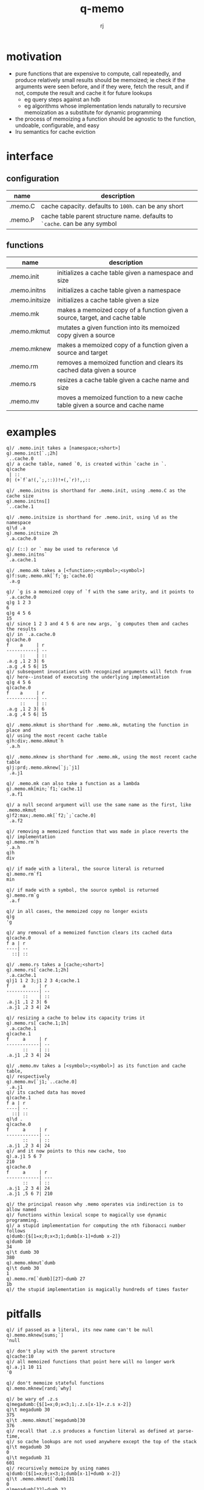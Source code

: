 #+title:q-memo
#+author:rj

* motivation
- pure functions that are expensive to compute, call repeatedly, and produce
  relatively small results should be memoized; ie check if the arguments were
  seen before, and if they were, fetch the result, and if not, compute the result
  and cache it for future lookups
  - eg query steps against an hdb
  - eg algorithms whose implementation lends naturally to recursive memoization
    as a substitute for dynamic programming
- the process of memoizing a function should be agnostic to the function,
  undoable, configurable, and easy
- lru semantics for cache eviction

* interface
** configuration
| name    | description                                                              |
|---------+--------------------------------------------------------------------------|
| .memo.C | cache capacity. defaults to =100h=. can be any short                       |
| .memo.P | cache table parent structure name. defaults to =`cache=. can be any symbol |
** functions
| name           | description                                                                  |
|----------------+------------------------------------------------------------------------------|
| .memo.init     | initializes a cache table given a namespace and size                         |
| .memo.initns   | initializes a cache table given a namespace                                  |
| .memo.initsize | initializes a cache table given a size                                       |
| .memo.mk       | makes a memoized copy of a function given a source, target, and cache table  |
| .memo.mkmut    | mutates a given function into its memoized copy given a source               |
| .memo.mknew    | makes a memoized copy of a function given a source and target                |
| .memo.rm       | removes a memoized function and clears its cached data given a source        |
| .memo.rs       | resizes a cache table given a cache name and size                            |
| .memo.mv       | moves a memoized function to a new cache table given a source and cache name |
* examples
#+begin_example
q)/ .memo.init takes a [namespace;<short>]
q).memo.init[`.;2h]
`..cache.0
q)/ a cache table, named `0, is created within `cache in `.
q)cache
 | ::
0| (+`f`a!(,`;,::))!+(,`r)!,,::

q)/ .memo.initns is shorthand for .memo.init, using .memo.C as the cache size
q).memo.initns[]
`..cache.1

q)/ .memo.initsize is shorthand for .memo.init, using \d as the namespace
q)\d .a
q).memo.initsize 2h
`.a.cache.0

q)/ (::) or ` may be used to reference \d
q).memo.initns`
`.a.cache.1
#+end_example

#+begin_example
q)/ .memo.mk takes a [<function>;<symbol>;<symbol>]
q)f:sum;.memo.mk[`f;`g;`cache.0]
`.a.g

q)/ `g is a memoized copy of `f with the same arity, and it points to `.a.cache.0
q)g 1 2 3
6
q)g 4 5 6
15
q)/ since 1 2 3 and 4 5 6 are new args, `g computes them and caches the results
q)/ in `.a.cache.0
q)cache.0
f    a     | r 
-----------| --
     ::    | ::
.a.g ,1 2 3| 6 
.a.g ,4 5 6| 15
q)/ subsequent invocations with recognized arguments will fetch from
q)/ here--instead of executing the underlying implementation
q)g 4 5 6
q)cache.0
f    a     | r 
-----------| --
     ::    | ::
.a.g ,1 2 3| 6 
.a.g ,4 5 6| 15

q)/ .memo.mkmut is shorthand for .memo.mk, mutating the function in place and
q)/ using the most recent cache table
q)h:div;.memo.mkmut`h
`.a.h

q)/ .memo.mknew is shorthand for .memo.mk, using the most recent cache table
q)j:prd;.memo.mknew[`j;`j1]
`.a.j1

q)/ .memo.mk can also take a function as a lambda
q).memo.mk[min;`f1;`cache.1]
`.a.f1

q)/ a null second argument will use the same name as the first, like .memo.mkmut
q)f2:max;.memo.mk[`f2;`;`cache.0]
`.a.f2
#+end_example

#+begin_example
q)/ removing a memoized function that was made in place reverts the
q)/ implementation
q).memo.rm`h
`.a.h
q)h
div

q)/ if made with a literal, the source literal is returned
q).memo.rm`f1
min

q)/ if made with a symbol, the source symbol is returned
q).memo.rm`g
`.a.f

q)/ in all cases, the memoized copy no longer exists
q)g
'g

q)/ any removal of a memoized function clears its cached data
q)cache.0
f a | r 
----| --
  ::| ::
#+end_example

#+begin_example
q)/ .memo.rs takes a [cache;<short>]
q).memo.rs[`cache.1;2h]
`.a.cache.1
q)j1 1 2 3;j1 2 3 4;cache.1
f     a     | r 
------------| --
      ::    | ::
.a.j1 ,1 2 3| 6 
.a.j1 ,2 3 4| 24

q)/ resizing a cache to below its capacity trims it
q).memo.rs[`cache.1;1h]
`.a.cache.1
q)cache.1
f     a     | r 
------------| --
      ::    | ::
.a.j1 ,2 3 4| 24
#+end_example

#+begin_example
q)/ .memo.mv takes a [<symbol>;<symbol>] as its function and cache table,
q)/ respectively
q).memo.mv[`j1;`..cache.0]
`.a.j1
q)/ its cached data has moved
q)cache.1
f a | r 
----| --
  ::| ::
q)\d .
q)cache.0
f     a     | r 
------------| --
      ::    | ::
.a.j1 ,2 3 4| 24
q)/ and it now points to this new cache, too
q).a.j1 5 6 7
210
q)cache.0
f     a     | r  
------------| ---
      ::    | :: 
.a.j1 ,2 3 4| 24 
.a.j1 ,5 6 7| 210
#+end_example

#+begin_example
q)/ the principal reason why .memo operates via indirection is to allow named
q)/ functions within lexical scope to magically use dynamic programming.
q)/ a stupid implementation for computing the nth fibonacci number follows
q)dumb:{$[1=x;0;x<3;1;dumb[x-1]+dumb x-2]}
q)dumb 10
34
q)\t dumb 30
380
q).memo.mkmut`dumb
q)\t dumb 30
1
q).memo.rm[`dumb][27]~dumb 27
1b
q)/ the stupid implementation is magically hundreds of times faster
#+end_example

* pitfalls
#+begin_example
q)/ if passed as a literal, its new name can't be null
q).memo.mknew[sums;`]
'null

q)/ don't play with the parent structure
q)cache:10
q)/ all memoized functions that point here will no longer work
q).a.j1 10 11
'0

q)/ don't memoize stateful functions
q).memo.mknew[rand;`why]

q)/ be wary of .z.s
q)megadumb:{$[1=x;0;x<3;1;.z.s[x-1]+.z.s x-2]}
q)\t megadumb 30
375
q)\t .memo.mkmut[`megadumb]30
376
q)/ recall that .z.s produces a function literal as defined at parse-time,
q)/ so cache lookups are not used anywhere except the top of the stack
q)\t megadumb 30
0
q)\t megadumb 31
601
q)/ recursively memoize by using names
q)dumb:{$[1=x;0;x<3;1;dumb[x-1]+dumb x-2]}
q)\t .memo.mkmut[`dumb]31
0
q)megadumb[32]~dumb 32
1b
#+end_example
